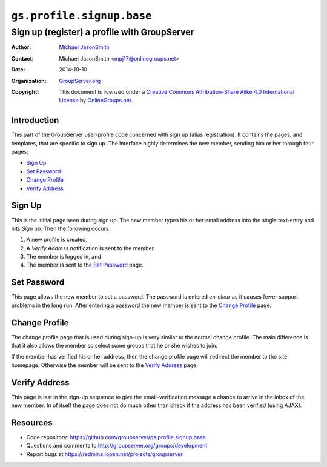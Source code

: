 ==========================
``gs.profile.signup.base``
==========================
~~~~~~~~~~~~~~~~~~~~~~~~~~~~~~~~~~~~~~~~~~~~~
Sign up (register) a profile with GroupServer
~~~~~~~~~~~~~~~~~~~~~~~~~~~~~~~~~~~~~~~~~~~~~

:Author: `Michael JasonSmith`_
:Contact: Michael JasonSmith <mpj17@onlinegroups.net>
:Date: 2014-10-10
:Organization: `GroupServer.org`_
:Copyright: This document is licensed under a
  `Creative Commons Attribution-Share Alike 4.0 International License`_
  by `OnlineGroups.net`_.

Introduction
============

This part of the GroupServer user-profile code concerned with
sign up (alias registration). It contains the pages, and
templates, that are specific to sign up. The interface highly
determines the new member, sending him or her through four pages:

* `Sign Up`_
* `Set Password`_
* `Change Profile`_
* `Verify Address`_

Sign Up
=======

This is the initial page seen during sign up. The new member
types his or her email address into the single text-entry and
hits *Sign up*. Then the following occurs

#. A new profile is created,
#. A *Verify* *Address* notification is sent to the member,
#. The member is logged in, and 
#. The member is sent to the `Set Password`_ page.

Set Password
============

This page allows the new member to set a password. The password
is entered *en-clear* as it causes fewer support problems in the
long run. After entering a password the new member is sent to the
`Change Profile`_ page.

Change Profile
==============

The change profile page that is used during sign-up is very
similar to the normal change profile. The main difference is that
it also allows the member so select some groups that he or she
wishes to join.

If the member has verified his or her address, then the change
profile page will redirect the member to the site
homepage. Otherwise the member will be sent to the `Verify
Address`_ page.

Verify Address
==============

This page is last in the sign-up sequence to give the
email-verification message a chance to arrive in the inbox of the
new member. In of itself the page does not do much other than
check if the address has been verified (using AJAX).

Resources
=========

- Code repository:
  https://github.com/groupserver/gs.profile.signup.base
- Questions and comments to
  http://groupserver.org/groups/development
- Report bugs at https://redmine.iopen.net/projects/groupserver

.. _GroupServer: http://groupserver.org/
.. _GroupServer.org: http://groupserver.org/
.. _OnlineGroups.Net: https://onlinegroups.net
.. _Michael JasonSmith: http://groupserver.org/p/mpj17
..  _Creative Commons Attribution-Share Alike 4.0 International License:
    http://creativecommons.org/licenses/by-sa/4.0/

..  LocalWords:  signup mpj groupserver
